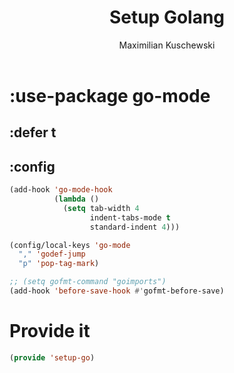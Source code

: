 #+TITLE: Setup Golang
#+DESCRIPTION:
#+AUTHOR: Maximilian Kuschewski
#+PROPERTY: my-file-type emacs-config-package

* :use-package go-mode
** :defer t
** :config
#+begin_src emacs-lisp
(add-hook 'go-mode-hook
          (lambda ()
            (setq tab-width 4
                  indent-tabs-mode t
                  standard-indent 4)))

(config/local-keys 'go-mode
  "," 'godef-jump
  "p" 'pop-tag-mark)

;; (setq gofmt-command "goimports")
(add-hook 'before-save-hook #'gofmt-before-save)
#+end_src

* Provide it
#+begin_src emacs-lisp
(provide 'setup-go)
#+end_src
